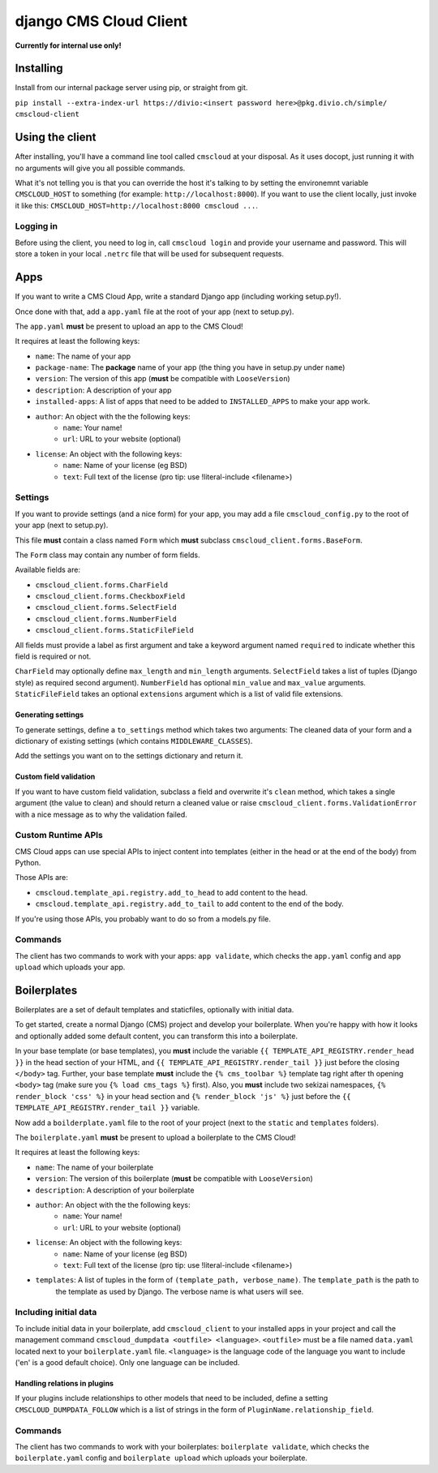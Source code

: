 #######################
django CMS Cloud Client
#######################


**Currently for internal use only!**


**********
Installing
**********

Install from our internal package server using pip, or straight from git.

``pip install --extra-index-url https://divio:<insert password here>@pkg.divio.ch/simple/ cmscloud-client``


****************
Using the client
****************

After installing, you'll have a command line tool called ``cmscloud`` at your disposal. As it uses docopt, just running
it with no arguments will give you all possible commands.

What it's not telling you is that you can override the host it's talking to by setting the environemnt variable
``CMSCLOUD_HOST`` to something (for example: ``http://localhost:8000``). If you want to use the client locally, just
invoke it like this: ``CMSCLOUD_HOST=http://localhost:8000 cmscloud ...``.

Logging in
==========

Before using the client, you need to log in, call ``cmscloud login`` and provide your username and password. This will
store a token in your local ``.netrc`` file that will be used for subsequent requests.


****
Apps
****

If you want to write a CMS Cloud App, write a standard Django app (including working setup.py!).

Once done with that, add a ``app.yaml`` file at the root of your app (next to setup.py).

The ``app.yaml`` **must** be present to upload an app to the CMS Cloud!

It requires at least the following keys:

* ``name``: The name of your app
* ``package-name``: The **package** name of your app (the thing you have in setup.py under ``name``)
* ``version``: The version of this app (**must** be compatible with ``LooseVersion``)
* ``description``: A description of your app
* ``installed-apps``: A list of apps that need to be added to ``INSTALLED_APPS`` to make your app work.
* ``author``: An object with the the following keys:
    * ``name``: Your name!
    * ``url``: URL to your website (optional)
* ``license``: An object with the following keys:
    * ``name``: Name of your license (eg BSD)
    * ``text``: Full text of the license (pro tip: use !literal-include <filename>)


Settings
========

If you want to provide settings (and a nice form) for your app, you may add a file ``cmscloud_config.py`` to the root of
your app (next to setup.py).

This file **must** contain a class named ``Form`` which **must** subclass ``cmscloud_client.forms.BaseForm``.

The ``Form`` class may contain any number of form fields.

Available fields are:

* ``cmscloud_client.forms.CharField``
* ``cmscloud_client.forms.CheckboxField``
* ``cmscloud_client.forms.SelectField``
* ``cmscloud_client.forms.NumberField``
* ``cmscloud_client.forms.StaticFileField``

All fields must provide a label as first argument and take a keyword argument named ``required`` to indicate whether
this field is required or not.

``CharField`` may optionally define ``max_length`` and ``min_length`` arguments. ``SelectField`` takes a list of tuples
(Django style) as required second argument). ``NumberField`` has optional ``min_value`` and ``max_value`` arguments.
``StaticFileField`` takes an optional ``extensions`` argument which is a list of valid file extensions.


Generating settings
-------------------

To generate settings, define a ``to_settings`` method which takes two arguments: The cleaned data of your form and a
dictionary of existing settings (which contains ``MIDDLEWARE_CLASSES``).

Add the settings you want on to the settings dictionary and return it.


Custom field validation
-----------------------

If you want to have custom field validation, subclass a field and overwrite it's ``clean`` method, which takes a single
argument (the value to clean) and should return a cleaned value or raise ``cmscloud_client.forms.ValidationError`` with
a nice message as to why the validation failed.

Custom Runtime APIs
===================

CMS Cloud apps can use special APIs to inject content into templates (either in the head or at the end of the body) from
Python.

Those APIs are:

* ``cmscloud.template_api.registry.add_to_head`` to add content to the head.
* ``cmscloud.template_api.registry.add_to_tail`` to add content to the end of the body.


If you're using those APIs, you probably want to do so from a models.py file.


Commands
========

The client has two commands to work with your apps: ``app validate``, which checks the ``app.yaml`` config and
``app upload`` which uploads your app.


************
Boilerplates
************

Boilerplates are a set of default templates and staticfiles, optionally with initial data.

To get started, create a normal Django (CMS) project and develop your boilerplate. When you're happy with how it looks
and optionally added some default content, you can transform this into a boilerplate.

In your base template (or base templates), you **must** include the variable ``{{ TEMPLATE_API_REGISTRY.render_head }}``
in the head section of your HTML, and ``{{ TEMPLATE_API_REGISTRY.render_tail }}`` just before the closing ``</body>``
tag. Further, your base template **must** include the ``{% cms_toolbar %}`` template tag right after th opening
``<body>`` tag (make sure you ``{% load cms_tags %}`` first). Also, you **must** include two sekizai namespaces,
``{% render_block 'css' %}`` in your head section and ``{% render_block 'js' %}`` just before the
``{{ TEMPLATE_API_REGISTRY.render_tail }}`` variable.

Now add a ``boilderplate.yaml`` file to the root of your project (next to the ``static`` and ``templates`` folders).

The ``boilerplate.yaml`` **must** be present to upload a boilerplate to the CMS Cloud!

It requires at least the following keys:

* ``name``: The name of your boilerplate
* ``version``: The version of this boilerplate (**must** be compatible with ``LooseVersion``)
* ``description``: A description of your boilerplate
* ``author``: An object with the the following keys:
    * ``name``: Your name!
    * ``url``: URL to your website (optional)
* ``license``: An object with the following keys:
    * ``name``: Name of your license (eg BSD)
    * ``text``: Full text of the license (pro tip: use !literal-include <filename>)
* ``templates``: A list of tuples in the form of ``(template_path, verbose_name)``. The ``template_path`` is the path to
                 the template as used by Django. The verbose name is what users will see.


Including initial data
======================

To include initial data in your boilerplate, add ``cmscloud_client`` to your installed apps in your project and call
the management command ``cmscloud_dumpdata <outfile> <language>``. ``<outfile>`` must be a file named ``data.yaml``
located next to your ``boilerplate.yaml`` file. ``<language>`` is the language code of the language you want to include
('en' is a good default choice). Only one language can be included.


Handling relations in plugins
-----------------------------

If your plugins include relationships to other models that need to be included, define a setting
``CMSCLOUD_DUMPDATA_FOLLOW`` which is a list of strings in the form of ``PluginName.relationship_field``.



Commands
========

The client has two commands to work with your boilerplates: ``boilerplate validate``, which checks the
``boilerplate.yaml`` config and ``boilerplate upload`` which uploads your boilerplate.
